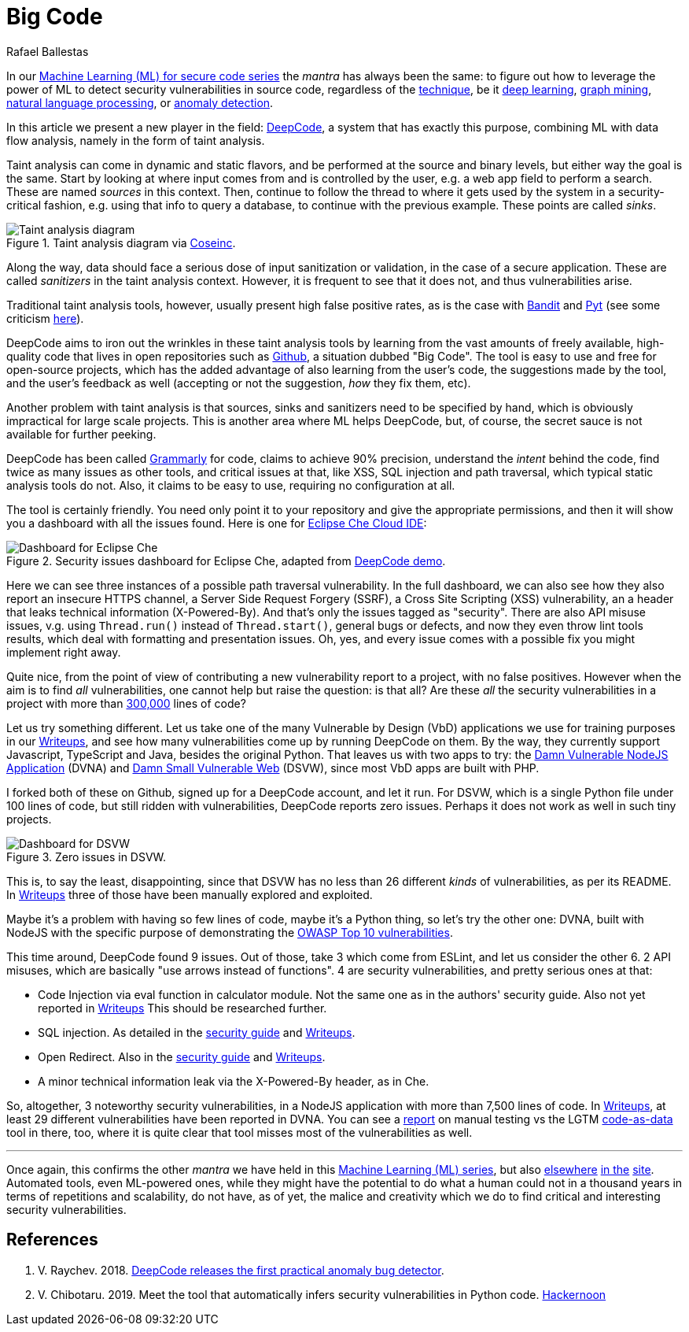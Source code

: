 :slug: big-code/
:date: 2019-08-02
:subtitle: Learning from open source
:category: attacks
:tags: machine learning, vulnerability, code
:image: cover.png
:alt: Git. Photo by Yancy Min on Unsplash: https://unsplash.com/photos/842ofHC6MaI/
:description: Deepcode is a new player in the machine learning for vulnerability discovery field, with a lot of potential to find bugs in your code by learning from the abundant sources of high quality code available in Github. Let us see how it works and if it delivers.
:keywords: Machine learning, Vulnerability, Open Source, Deep learning, Lint, Bug
:author: Rafael Ballestas
:writer: raballestasr
:name: Rafael Ballestas
:about1: Mathematician
:about2: with an itch for CS
:source-highlighter: pygments

= Big Code

In our
link:../tags/machine-learning[Machine Learning (+ML+) for secure code series]
the _mantra_ has always been the same:
to figure out how to leverage the power of +ML+
to detect security vulnerabilities in source code,
regardless of the link:../crash-course-machine-learning[technique],
be it link:../deep-hacking[deep learning],
link:../exploit-code-graph[graph mining],
link:../natural-code[natural language processing], or
link:../anomaly-serial-killer-doll[anomaly detection].

In this article we present a new player in the field:
link:https://www.deepcode.ai/[DeepCode],
a system that has exactly this purpose,
combining +ML+ with data flow analysis,
namely in the form of taint analysis.

Taint analysis can come in dynamic and static flavors,
and be performed at the source and binary levels,
but either way the goal is the same.
Start by looking at where input comes from and
is controlled by the user,
e.g. a web app field to perform a search.
These are named _sources_ in this context.
Then, continue to follow the thread to
where it gets used by the system
in a security-critical fashion,
e.g. using that info to query a database,
to continue with the previous example.
These points are called _sinks_.

.Taint analysis diagram via link:http://web.cs.iastate.edu/~weile/cs513x/5.TaintAnalysis1.pdf[Coseinc].
image::taint-analysis.png[Taint analysis diagram]

Along the way,
data should face a serious dose
of input sanitization or validation,
in the case of a secure application.
These are called _sanitizers_ in the taint analysis context.
However, it is frequent to see that it does not,
and thus vulnerabilities arise.

Traditional taint analysis tools,
however, usually present high false positive rates,
as is the case with
link:https://github.com/openstack/bandit[Bandit] and
link:https://github.com/python-security/pyt[Pyt]
(see some criticism
link:https://smarketshq.com/avoiding-injection-with-taint-analysis-1e55429e207b[here]).

+DeepCode+ aims to iron out the wrinkles
in these taint analysis tools by learning from
the vast amounts of freely available,
high-quality code that lives in open repositories
such as link:https://github.com/[Github],
a situation dubbed "Big Code".
The tool is easy to use and free for open-source projects,
which has the added advantage of also learning
from the user's code,
the suggestions made by the tool,
and the user's feedback as well
(accepting or not the suggestion,
_how_ they fix them, etc).

Another problem with taint analysis is that
sources, sinks and sanitizers need to be specified by hand,
which is obviously impractical for large scale projects.
This is another area where +ML+ helps +DeepCode+,
but, of course, the secret sauce is not available
for further peeking.

+DeepCode+ has been called
link:https://app.grammarly.com/[Grammarly] for code,
claims to achieve 90% precision,
understand the _intent_ behind the code,
find twice as many issues as other tools,
and critical issues at that,
like +XSS+, +SQL+ injection and path traversal,
which typical static analysis tools do not.
Also, it claims to be easy to use,
requiring no configuration at all.

The tool is certainly friendly.
You need only point it to your repository
and give the appropriate permissions,
and then it will show you a dashboard
with all the issues found.
Here is one for link:https://github.com/eclipse/che[Eclipse Che Cloud IDE]:

.Security issues dashboard for Eclipse Che, adapted from link:https://www.deepcode.ai/app/gh/eclipse/che/5be0e29f11fdef73ed4a3da5fe61e3cc0eb3e875/_/dashboard/[DeepCode demo].
image::che-dashboard.png[Dashboard for Eclipse Che]

Here we can see three instances of a possible
path traversal vulnerability.
In the full dashboard,
we can also see how they also report
an insecure +HTTPS+ channel,
a Server Side Request Forgery (+SSRF+),
a Cross Site Scripting (+XSS+) vulnerability,
an a header that leaks technical information
(+X-Powered-By+).
And that's only the issues tagged as "security".
There are also +API+ misuse issues,
v.g. using `Thread.run()` instead of `Thread.start()`,
general bugs or defects,
and now they even throw lint tools results,
which deal with formatting and presentation issues.
Oh, yes, and every issue comes with a possible fix
you might implement right away.

Quite nice, from the point of view of
contributing a new vulnerability report to a project,
with no false positives.
However when the aim is to find _all_ vulnerabilities,
one cannot help but raise the question: is that all?
Are these _all_ the security vulnerabilities
in a project with more than
link:https://api.codetabs.com/v1/loc?github=eclipse/che[300,000]
lines of code?

Let us try something different.
Let us take one of the many
Vulnerable by Design (+VbD+) applications
we use for training purposes in our
link:https://gitlab.com/fluidattacks/writeups[Writeups],
and see how many vulnerabilities come up
by running +DeepCode+ on them.
By the way, they currently support
+Javascript+, +TypeScript+ and +Java+,
besides the original +Python+.
That leaves us with two apps to try:
the link:https://github.com/appsecco/dvna[Damn Vulnerable +NodeJS+ Application]
(+DVNA+) and
link:https://github.com/stamparm/DSVW[Damn Small Vulnerable Web]
(+DSVW+),
since most +VbD+ apps are built with +PHP+.

I forked both of these on +Github+,
signed up for a +DeepCode+ account,
and let it run.
For +DSVW+, which is a single +Python+ file
under 100 lines of code,
but still ridden with vulnerabilities,
+DeepCode+ reports zero issues.
Perhaps it does not work as well in such tiny projects.

.Zero issues in DSVW.
image::dsvw-dashboard.png[Dashboard for DSVW]

This is, to say the least, disappointing,
since that +DSVW+ has no less than 26 different
_kinds_ of vulnerabilities, as per its +README+.
In link:https://gitlab.com/fluidattacks/writeups/tree/master/vbd/dsvw/[Writeups]
three of those have been manually explored and exploited.

Maybe it's a problem with having so few lines of code,
maybe it's a +Python+ thing,
so let's try the other one:
+DVNA+, built with +NodeJS+ with the
specific purpose of demonstrating the
link:https://www.owasp.org/index.php/Top_10-2017_Top_10[+OWASP+ Top 10 vulnerabilities].

This time around,
+DeepCode+ found 9 issues.
Out of those, take 3 which come from +ESLint+,
and let us consider the other 6.
2 +API+ misuses, which are basically "use arrows instead of functions".
4 are security vulnerabilities,
and pretty serious ones at that:

* Code Injection via +eval+ function in calculator module.
  Not the same one as in the authors' security guide.
  Also not yet reported in
  link:https://gitlab.com/fluidattacks/writeups/tree/master/vbd/dvna/[Writeups]
  This should be researched further.

* +SQL+ injection. As detailed in the
  link:https://appsecco.com/books/dvna-developers-security-guide/solution/a1-injection.html[security guide]
  and link:https://gitlab.com/fluidattacks/writeups/blob/master/vbd/dvna/0564-sql-injection/jicardona.feature[Writeups].

* Open Redirect. Also in the
  link:https://appsecco.com/books/dvna-developers-security-guide/solution/ax-unvalidated-redirects-and-forwards.html[security guide]
  and
  link:https://gitlab.com/fluidattacks/writeups/blob/master/vbd/dvna/0601-unvalidated-redirects/simongomez95.feature[Writeups].

* A minor technical information leak via
  the +X-Powered-By+ header, as in +Che+.

So, altogether, 3 noteworthy security vulnerabilities,
in a +NodeJS+ application with more than 7,500 lines of code.
In link:https://gitlab.com/fluidattacks/writeups[Writeups],
at least 29 different vulnerabilities have been reported in +DVNA+.
You can see a
link:https://gitlab.com/fluidattacks/writeups/blob/master/vbd/dvna/results-toe.md[report]
on manual testing vs the +LGTM+
link:../oracle-code[code-as-data] tool in there, too,
where it is quite clear that tool misses most of the vulnerabilities as well.

''''

Once again, this confirms the other _mantra_
we have held in this
link:../tags/machine-learning[Machine Learning (+ML+) series],
but also
link:../replaced-machines/[elsewhere]
link:../../services/differentiators/#method[in the]
link:../importance-pentesting/[site].
Automated tools,
even +ML+-powered ones,
while they might have the potential to do
what a human could not in a thousand years
in terms of repetitions and scalability,
do not have, as of yet, the malice and creativity
which we do to find critical and interesting
security vulnerabilities.

== References

. [[r1]] V. Raychev. 2018.
link:https://medium.com/deepcode-ai/deepcode-releases-the-first-practical-anomaly-bug-detector-32bebc8cdf57[DeepCode releases the first practical anomaly bug detector].

. [[r2]] V. Chibotaru. 2019.
Meet the tool that automatically infers security vulnerabilities in Python code.
link:https://tinyurl.com/y6tpoxzj[Hackernoon]
